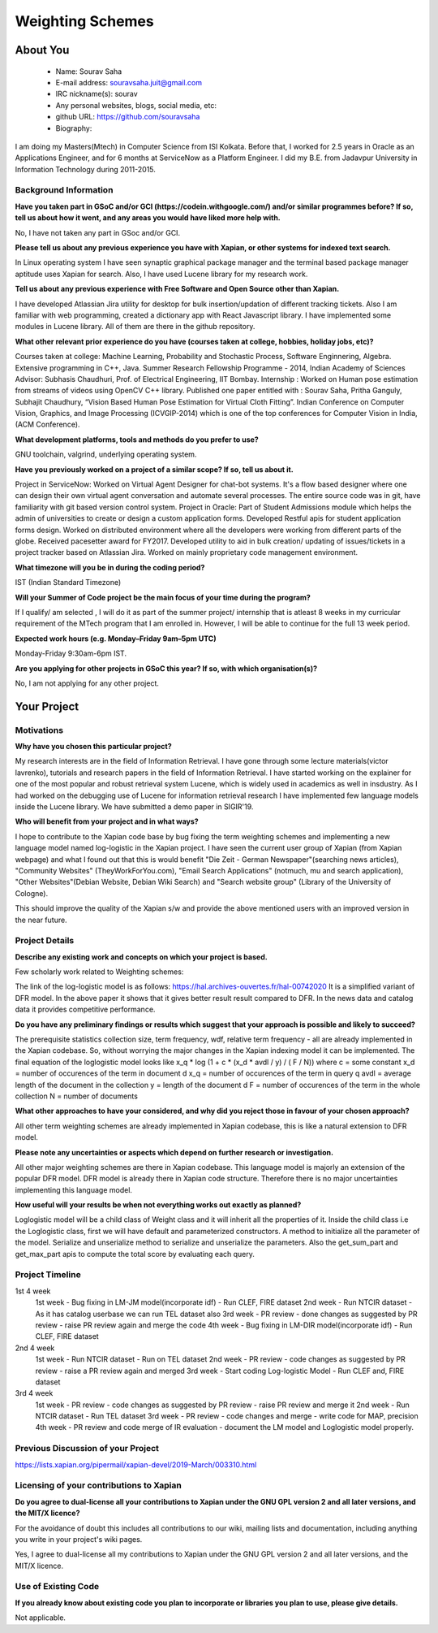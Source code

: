 .. This document is written in reStructuredText, a simple and unobstrusive
.. markup language.  For an introductiont to reStructuredText see:
.. 
.. https://www.sphinx-doc.org/en/master/usage/restructuredtext/basics.html
.. 
.. Lines like this which start with `.. ` are comments which won't appear
.. in the generated output.
.. 
.. To apply for a GSoC project with Xapian, please fill in the template below.
.. Placeholder text for where you're expected to write something says "FILLME"
.. - search for this in the generated PDF to check you haven't missed anything.
.. 
.. See our GSoC Project Ideas List for some suggested project ideas:
.. https://trac.xapian.org/wiki/GSoCProjectIdeas
..
.. You are also most welcome to propose a project based on your own ideas.
.. 
.. From experience the best proposals are ones that are discussed with us and
.. improved in response to feedback.  You can share draft applications with
.. us by forking the git repository containing this file, filling in where
.. it says "FILLME", committing your changes and pushing them to your fork,
.. then opening a pull request to request us to review your draft proposal.
.. You can do this even before applications officially open.
.. 
.. IMPORTANT: Your application is only valid is you upload a PDF of your
.. proposal to the GSoC website at https://summerofcode.withgoogle.com/ - you
.. can generate a PDF of this proposal using "make pdf".  You can update the
.. PDF proposal right up to the deadline by just uploading a new file, so don't
.. leave it until the last minute to upload a version.  The deadline is
.. strictly enforced by Google, with no exceptions no matter how creative your
.. excuse.
.. 
.. If there is additional information which we haven't explicitly asked for
.. which you think is relevant, feel free to include it. For instance, since
.. work on Xapian often draws on academic research, it's important to cite
.. suitable references both to support any position you take (such as
.. 'algorithm X is considered to perform better than algorithm Y') and to show
.. which ideas underpin your project, and how you've had to develop them
.. further to make them practical for Xapian.
.. 
.. You're welcome to include diagrams or other images if you think they're
.. helpful - for how to do this see:
.. https://www.sphinx-doc.org/en/master/usage/restructuredtext/basics.html#images
.. 
.. Please take care to address all relevant questions - attention to detail
.. is important when working with computers!
.. 
.. If you have any questions, feel free to come and chat with us on IRC, or
.. send a mail to the mailing lists.  To answer a very common question, it's
.. the mentors who between them decide which proposals to accept - Google just
.. tell us HOW MANY we can accept (and they tell us that AFTER student
.. applications close).
.. 
.. Here are some useful resources if you want some tips on putting together a
.. good application:
.. 
.. "Writing a Proposal" from the GSoC Student Guide:
.. https://google.github.io/gsocguides/student/writing-a-proposal
.. 
.. "How to write a kick-ass proposal for Google Summer of Code":
.. https://teom.wordpress.com/2012/03/01/how-to-write-a-kick-ass-proposal-for-google-summer-of-code/

======================================
Weighting Schemes
======================================

About You
=========

 * Name: Sourav Saha

 * E-mail address: souravsaha.juit@gmail.com

 * IRC nickname(s): sourav

 * Any personal websites, blogs, social media, etc: 

 * github URL: https://github.com/souravsaha

 * Biography:

.. Tell us a bit about yourself.

I am doing my Masters(Mtech) in Computer Science from ISI Kolkata. Before that, I worked
for 2.5 years in Oracle as an Applications Engineer, and for 6 months at ServiceNow as a 
Platform Engineer. I did my B.E. from Jadavpur University in Information Technology during
2011-2015.

Background Information
----------------------

.. The answers to these questions help us understand you better, so that we can
.. help ensure you have an appropriately scoped project and match you up with a
.. suitable mentor or mentors.  So please be honest - it's OK if you don't have
.. much experience, but it's a problem if we aren't aware of that and propose
.. an overly ambitious project.

**Have you taken part in GSoC and/or GCI (https://codein.withgoogle.com/) and/or
similar programmes before?  If so, tell us about how it went, and any areas you
would have liked more help with.**

No, I have not taken any part in GSoc and/or GCI.

**Please tell us about any previous experience you have with Xapian, or other
systems for indexed text search.**

In Linux operating system I have seen synaptic graphical package manager and the terminal based package manager aptitude
uses Xapian for search. Also, I have used Lucene library for my research work. 


**Tell us about any previous experience with Free Software and Open Source
other than Xapian.**

I have developed Atlassian Jira utility for desktop for bulk insertion/updation of different tracking tickets.
Also I am familiar with web programming, created a dictionary app with React Javascript library. I have implemented 
some modules in Lucene library. All of them are there in the github repository. 

**What other relevant prior experience do you have (courses taken at college,
hobbies, holiday jobs, etc)?**

Courses taken at college: Machine Learning, Probability and Stochastic Process, Software Enginnering, Algebra.
Extensive programming in C++, Java.
Summer Research Fellowship Programme - 2014, Indian Academy of Sciences
Advisor: Subhasis Chaudhuri, Prof. of Electrical Engineering, IIT Bombay.
Internship : Worked on Human pose estimation from streams of videos using OpenCV C++ library. 
Published one paper entitled with :
Sourav Saha, Pritha Ganguly, Subhajit Chaudhury, “Vision Based Human Pose
Estimation for Virtual Cloth Fitting”. Indian Conference on Computer Vision,
Graphics, and Image Processing (ICVGIP-2014) which is one of the top conferences for
Computer Vision in India,(ACM Conference).  


**What development platforms, tools and methods do you prefer to use?**

GNU toolchain, valgrind, underlying operating system.

**Have you previously worked on a project of a similar scope?  If so, tell us
about it.**

Project in ServiceNow: Worked on Virtual Agent Designer for chat-bot systems.
It's a flow based designer where one can design their own virtual agent conversation
and automate several processes. The entire source code was in git, have familiarity with
git based version control system. 
Project in Oracle: Part of Student Admissions module which helps the admin of universities to create or design a custom application forms.
Developed Restful apis for student application forms design. Worked on distributed environment where all the developers were working 
from different parts of the globe. Received pacesetter award for FY2017.
Developed utility to aid in bulk creation/ updating of issues/tickets in a project tracker based
on Atlassian Jira. Worked on mainly proprietary code management environment. 



**What timezone will you be in during the coding period?**

IST (Indian Standard Timezone)

**Will your Summer of Code project be the main focus of your time during the
program?**

If I qualify/ am selected , I will do it as part of the summer project/ internship that is atleast
8 weeks in my curricular requirement of the MTech program that I am enrolled in. However, I will be 
able to continue for the full 13 week period.

**Expected work hours (e.g. Monday–Friday 9am–5pm UTC)**

Monday-Friday 9:30am-6pm IST.


**Are you applying for other projects in GSoC this year?  If so, with which
organisation(s)?**

.. We understand students sometimes want to apply to more than one org and
.. we don't have a problem with that, but it's helpful if we're aware of it
.. so that we know how many backup choices we might need.

No, I am not applying for any other project.

Your Project
============

Motivations
-----------

**Why have you chosen this particular project?**

My research interests are in the field of Information Retrieval. I have gone through some lecture materials(victor lavrenko), 
tutorials and research papers in the field of Information Retrieval. I have started working on the explainer for one of the 
most popular and robust retrieval system Lucene, which is widely used in academics as well in insdustry. 
As I had worked on the debugging use of Lucene for information retrieval research I have implemented
few language models inside the Lucene library. We have submitted a demo paper in SIGIR'19. 


**Who will benefit from your project and in what ways?**

.. For example, think about the likely user-base, what they currently have to
.. do and how your project will improve things for them.

I hope to contribute to the Xapian code base by bug fixing the term weighting schemes and implementing a
new language model named log-logistic in the Xapian project. I have seen the current user group of Xapian (from Xapian webpage) and what I 
found out that this is would benefit "Die Zeit - German Newspaper"(searching news articles), "Community Websites"
(TheyWorkForYou.com), "Email Search Applications" (notmuch, mu and search application),
"Other Websites"(Debian Website, Debian Wiki Search) and "Search website group" (Library of the University of Cologne). 



This should improve the quality of the Xapian s/w and provide the above mentioned users
with an improved version in the near future.


Project Details
---------------

.. Please go into plenty of detail in this section.

**Describe any existing work and concepts on which your project is based.**

Few scholarly work related to Weighting schemes:

The link of the log-logistic model is as follows:
https://hal.archives-ouvertes.fr/hal-00742020
It is a simplified variant of DFR model. In the above paper it shows that it gives better result
result compared to DFR. In the news data and catalog data it provides competitive performance. 

**Do you have any preliminary findings or results which suggest that your
approach is possible and likely to succeed?**

The prerequisite statistics collection size, term frequency, wdf, relative term frequency - all
are already implemented in the Xapian codebase. So, without worrying the major changes in the 
Xapian indexing model it can be implemented. The final equation of the loglogistic model looks like
x_q * log (1 + c * (x_d * avdl / y) / ( F / N))
where 
c = some constant
x_d = number of occurences of the term in document d
x_q = number of occurences of the term in query q
avdl = average length of the document in the collection
y = length of the document d
F = number of occurences of the term in the whole collection
N = number of documents 

**What other approaches to have your considered, and why did you reject those in
favour of your chosen approach?**

All other term weighting schemes are already implemented in Xapian codebase, this is like a natural
extension to DFR model. 

**Please note any uncertainties or aspects which depend on further research or
investigation.**

All other major weighting schemes are there in Xapian codebase. This language model is majorly an extension of
the popular DFR model. DFR model is already there in Xapian code structure. Therefore there is no major uncertainties
implementing this language model. 

**How useful will your results be when not everything works out exactly as
planned?**

Loglogistic model will be a child class of Weight class and it will inherit all the properties of 
it. Inside the child class i.e the Loglogistic class, first we will have default and parameterized 
constructors. A method to initialize all the parameter of the model. Serialize and unserialize method 
to serialize and unserialize the parameters. Also the get_sum_part and get_max_part apis to compute the
total score by evaluating each query. 

Project Timeline
----------------

.. We want you to think about the order you will work on your project, and
.. how long you think each part will take.  The parts should be AT MOST a
.. week long, or else you won't be able to realistically judge how long
.. they might take.  Even a week is too long really.  Try to break larger
.. tasks down into sub-tasks.
.. 
.. The timeline helps both you and us to know what you should do next, and how
.. on track you are.  Your plan certainly isn't set in stone - as you work on
.. your project, it may become clear that it is better to work on aspects in a
.. different order, or you may some things take longer than expected, and the
.. scope of the project may need to be adjusted.  If you think that's the
.. case during the project, it's better to talk to us about it sooner rather
.. than later.
.. 
.. You should strive to break your project down into a series of stages each of
.. which is in turn divided into the implementation, testing, and documenting of
.. a part of your project. What we're ideally looking for is for each stage to
.. be completed and merged in turn, so that it can be included in a future
.. release of Xapian. Even if you don't manage to achieve everything you
.. planned to, the stages you do complete are more likely to be useful if
.. you've structured your project that way. It also allows us to reliably
.. determine your progress, and should be more satisfying for you - you'll be
.. able to see that you've achieved something useful much sooner!
.. 
.. Look at the dates in the timeline:
.. https://summerofcode.withgoogle.com/how-it-works/
.. 
.. There are about 3 weeks of "community bonding" after accepted students are
.. announced.  During this time you should aim to complete any further research
.. or other issues which need to be done before you can start coding, and to
.. continue to get familiar with the code you'll be working on.  Your mentors
.. are there to help you with this.  We realise that many students have classes
.. and/or exams in this time, so we certainly aren't expecting full time work
.. on your project, but you should aim to complete preliminary work such that
.. you can actually start coding at the start of the coding period.
.. 
.. The coding period is broken into three blocks of about 4 weeks each, with
.. an evaluation after each block.  The evaluations are to help keep you on
.. track, and consist of brief evaluation forms sent to GSoC by both the
.. student and the mentor, and a chance to explicitly review how your project
.. is going with Xapian mentors.
.. 
.. If you will have other commitments during the project time (for example,
.. any university classes or exams, vacations, etc), make sure you include them
.. in your project timeline.

1st 4 week
    1st week
    - Bug fixing in LM-JM model(incorporate idf)
    - Run CLEF, FIRE dataset
    2nd week
    - Run NTCIR dataset 
    - As it has catalog userbase we can run TEL dataset also
    3rd week
    - PR review
    - done changes as suggested by PR review
    - raise PR review again and merge the code
    4th week
    - Bug fixing in LM-DIR model(incorporate idf)
    - Run CLEF, FIRE dataset

2nd 4 week
    1st week
    - Run NTCIR dataset
    - Run on TEL dataset
    2nd week
    - PR review
    - code changes as suggested by PR review
    - raise a PR review again and merged
    3rd week
    - Start coding Log-logistic Model
    - Run CLEF and, FIRE dataset
3rd 4 week
    1st week
    - PR review
    - code changes as suggested by PR review
    - raise PR review and merge it
    2nd week
    - Run NTCIR dataset
    - Run TEL dataset
    3rd week
    - PR review 
    - code changes and merge
    - write code for MAP, precision
    4th week
    - PR review and code merge of IR evaluation
    - document the LM model and Loglogistic model properly. 
Previous Discussion of your Project
-----------------------------------

.. If you have discussed your project on our mailing lists please provide a
.. link to the discussion in the list archives.  If you've discussed it on
.. IRC, please say so (and the IRC handle you used if not the one given
.. above).

https://lists.xapian.org/pipermail/xapian-devel/2019-March/003310.html

Licensing of your contributions to Xapian
-----------------------------------------

**Do you agree to dual-license all your contributions to Xapian under the GNU
GPL version 2 and all later versions, and the MIT/X licence?**

For the avoidance of doubt this includes all contributions to our wiki, mailing
lists and documentation, including anything you write in your project's wiki
pages.

Yes, I agree to dual-license all my contributions to Xapian under the GNU 
GPL version 2 and all later versions, and the MIT/X licence.

.. For more details, including the rationale for this with respect to code,
.. please see the "Licensing of patches" section in the "HACKING" document:
.. https://trac.xapian.org/browser/git/xapian-core/HACKING#L1399

Use of Existing Code
--------------------

**If you already know about existing code you plan to incorporate or libraries
you plan to use, please give details.**

Not applicable.

.. Code reuse is often a desirable thing, but we need to have a clear
.. provenance for the code in our repository, and to ensure any dependencies
.. don't have conflicting licenses.  So if you plan to use or end up using code
.. which you didn't write yourself as part of the project, it is very important
.. to clearly identify that code (and keep existing licensing and copyright
.. details intact), and to check with the mentors that it is OK to use.